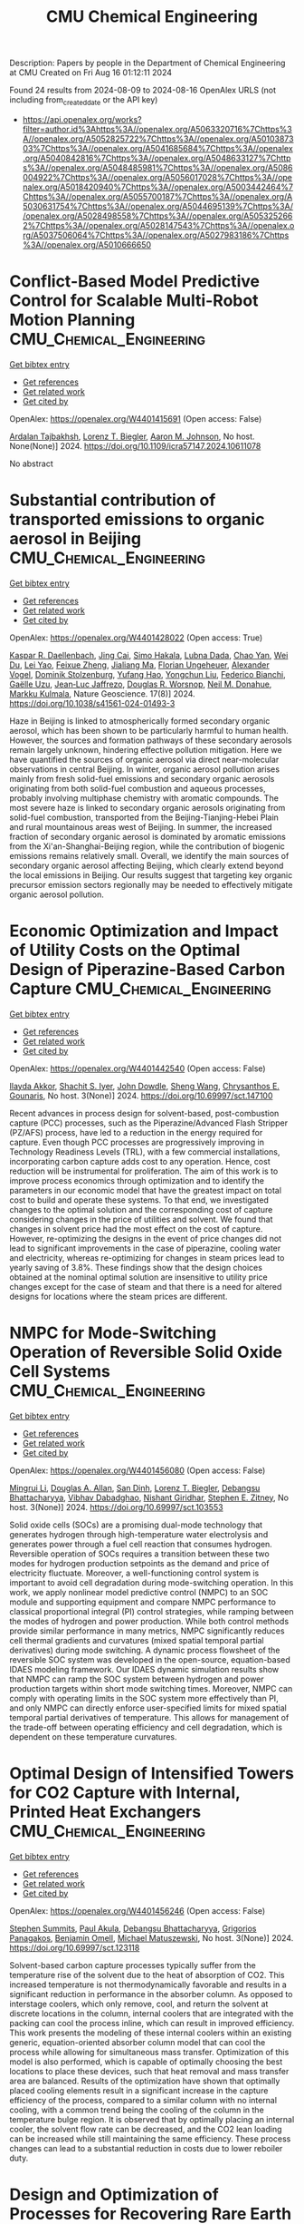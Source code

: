 #+TITLE: CMU Chemical Engineering
Description: Papers by people in the Department of Chemical Engineering at CMU
Created on Fri Aug 16 01:12:11 2024

Found 24 results from 2024-08-09 to 2024-08-16
OpenAlex URLS (not including from_created_date or the API key)
- [[https://api.openalex.org/works?filter=author.id%3Ahttps%3A//openalex.org/A5063320716%7Chttps%3A//openalex.org/A5052825722%7Chttps%3A//openalex.org/A5010387303%7Chttps%3A//openalex.org/A5041685684%7Chttps%3A//openalex.org/A5040842816%7Chttps%3A//openalex.org/A5048633127%7Chttps%3A//openalex.org/A5048485981%7Chttps%3A//openalex.org/A5086004922%7Chttps%3A//openalex.org/A5056017028%7Chttps%3A//openalex.org/A5018420940%7Chttps%3A//openalex.org/A5003442464%7Chttps%3A//openalex.org/A5055700187%7Chttps%3A//openalex.org/A5030631754%7Chttps%3A//openalex.org/A5044695139%7Chttps%3A//openalex.org/A5028498558%7Chttps%3A//openalex.org/A5053252662%7Chttps%3A//openalex.org/A5028147543%7Chttps%3A//openalex.org/A5037506064%7Chttps%3A//openalex.org/A5027983186%7Chttps%3A//openalex.org/A5010666650]]

* Conflict-Based Model Predictive Control for Scalable Multi-Robot Motion Planning  :CMU_Chemical_Engineering:
:PROPERTIES:
:UUID: https://openalex.org/W4401415691
:TOPICS: Model Predictive Control in Industrial Processes, Sampling-Based Motion Planning Algorithms, Process Fault Detection and Diagnosis in Industries
:PUBLICATION_DATE: 2024-05-13
:END:    
    
[[elisp:(doi-add-bibtex-entry "https://doi.org/10.1109/icra57147.2024.10611078")][Get bibtex entry]] 

- [[elisp:(progn (xref--push-markers (current-buffer) (point)) (oa--referenced-works "https://openalex.org/W4401415691"))][Get references]]
- [[elisp:(progn (xref--push-markers (current-buffer) (point)) (oa--related-works "https://openalex.org/W4401415691"))][Get related work]]
- [[elisp:(progn (xref--push-markers (current-buffer) (point)) (oa--cited-by-works "https://openalex.org/W4401415691"))][Get cited by]]

OpenAlex: https://openalex.org/W4401415691 (Open access: False)
    
[[https://openalex.org/A5014691724][Ardalan Tajbakhsh]], [[https://openalex.org/A5052825722][Lorenz T. Biegler]], [[https://openalex.org/A5081925724][Aaron M. Johnson]], No host. None(None)] 2024. https://doi.org/10.1109/icra57147.2024.10611078 
     
No abstract    

    

* Substantial contribution of transported emissions to organic aerosol in Beijing  :CMU_Chemical_Engineering:
:PROPERTIES:
:UUID: https://openalex.org/W4401428022
:TOPICS: Atmospheric Aerosols and their Impacts, Health Effects of Air Pollution, Estimating Vehicle Fuel Consumption and Emissions
:PUBLICATION_DATE: 2024-08-01
:END:    
    
[[elisp:(doi-add-bibtex-entry "https://doi.org/10.1038/s41561-024-01493-3")][Get bibtex entry]] 

- [[elisp:(progn (xref--push-markers (current-buffer) (point)) (oa--referenced-works "https://openalex.org/W4401428022"))][Get references]]
- [[elisp:(progn (xref--push-markers (current-buffer) (point)) (oa--related-works "https://openalex.org/W4401428022"))][Get related work]]
- [[elisp:(progn (xref--push-markers (current-buffer) (point)) (oa--cited-by-works "https://openalex.org/W4401428022"))][Get cited by]]

OpenAlex: https://openalex.org/W4401428022 (Open access: True)
    
[[https://openalex.org/A5066037967][Kaspar R. Daellenbach]], [[https://openalex.org/A5064822057][Jing Cai]], [[https://openalex.org/A5030695012][Simo Hakala]], [[https://openalex.org/A5049539173][Lubna Dada]], [[https://openalex.org/A5049317897][Chao Yan]], [[https://openalex.org/A5023469926][Wei Du]], [[https://openalex.org/A5045164504][Lei Yao]], [[https://openalex.org/A5035640974][Feixue Zheng]], [[https://openalex.org/A5053595484][Jialiang Ma]], [[https://openalex.org/A5079930426][Florian Ungeheuer]], [[https://openalex.org/A5008883975][Alexander Vogel]], [[https://openalex.org/A5063223340][Dominik Stolzenburg]], [[https://openalex.org/A5089709539][Yufang Hao]], [[https://openalex.org/A5101668971][Yongchun Liu]], [[https://openalex.org/A5075179945][Federico Bianchi]], [[https://openalex.org/A5050712421][Gaëlle Uzu]], [[https://openalex.org/A5058155602][Jean‐Luc Jaffrezo]], [[https://openalex.org/A5026978286][Douglas R. Worsnop]], [[https://openalex.org/A5041685684][Neil M. Donahue]], [[https://openalex.org/A5000471665][Markku Kulmala]], Nature Geoscience. 17(8)] 2024. https://doi.org/10.1038/s41561-024-01493-3 
     
Haze in Beijing is linked to atmospherically formed secondary organic aerosol, which has been shown to be particularly harmful to human health. However, the sources and formation pathways of these secondary aerosols remain largely unknown, hindering effective pollution mitigation. Here we have quantified the sources of organic aerosol via direct near-molecular observations in central Beijing. In winter, organic aerosol pollution arises mainly from fresh solid-fuel emissions and secondary organic aerosols originating from both solid-fuel combustion and aqueous processes, probably involving multiphase chemistry with aromatic compounds. The most severe haze is linked to secondary organic aerosols originating from solid-fuel combustion, transported from the Beijing-Tianjing-Hebei Plain and rural mountainous areas west of Beijing. In summer, the increased fraction of secondary organic aerosol is dominated by aromatic emissions from the Xi'an-Shanghai-Beijing region, while the contribution of biogenic emissions remains relatively small. Overall, we identify the main sources of secondary organic aerosol affecting Beijing, which clearly extend beyond the local emissions in Beijing. Our results suggest that targeting key organic precursor emission sectors regionally may be needed to effectively mitigate organic aerosol pollution.    

    

* Economic Optimization and Impact of Utility Costs on the Optimal Design of Piperazine-Based Carbon Capture  :CMU_Chemical_Engineering:
:PROPERTIES:
:UUID: https://openalex.org/W4401442540
:TOPICS: Carbon Dioxide Capture and Storage Technologies, Membrane Gas Separation Technology, State-of-the-Art in Process Optimization under Uncertainty
:PUBLICATION_DATE: 2024-07-09
:END:    
    
[[elisp:(doi-add-bibtex-entry "https://doi.org/10.69997/sct.147100")][Get bibtex entry]] 

- [[elisp:(progn (xref--push-markers (current-buffer) (point)) (oa--referenced-works "https://openalex.org/W4401442540"))][Get references]]
- [[elisp:(progn (xref--push-markers (current-buffer) (point)) (oa--related-works "https://openalex.org/W4401442540"))][Get related work]]
- [[elisp:(progn (xref--push-markers (current-buffer) (point)) (oa--cited-by-works "https://openalex.org/W4401442540"))][Get cited by]]

OpenAlex: https://openalex.org/W4401442540 (Open access: False)
    
[[https://openalex.org/A5105016306][Ilayda Akkor]], [[https://openalex.org/A5043467732][Shachit S. Iyer]], [[https://openalex.org/A5105016307][John Dowdle]], [[https://openalex.org/A5100371335][Sheng Wang]], [[https://openalex.org/A5048485981][Chrysanthos E. Gounaris]], No host. 3(None)] 2024. https://doi.org/10.69997/sct.147100 
     
Recent advances in process design for solvent-based, post-combustion capture (PCC) processes, such as the Piperazine/Advanced Flash Stripper (PZ/AFS) process, have led to a reduction in the energy required for capture. Even though PCC processes are progressively improving in Technology Readiness Levels (TRL), with a few commercial installations, incorporating carbon capture adds cost to any operation. Hence, cost reduction will be instrumental for proliferation. The aim of this work is to improve process economics through optimization and to identify the parameters in our economic model that have the greatest impact on total cost to build and operate these systems. To that end, we investigated changes to the optimal solution and the corresponding cost of capture considering changes in the price of utilities and solvent. We found that changes in solvent price had the most effect on the cost of capture. However, re-optimizing the designs in the event of price changes did not lead to significant improvements in the case of piperazine, cooling water and electricity, whereas re-optimizing for changes in steam prices lead to yearly saving of 3.8%. These findings show that the design choices obtained at the nominal optimal solution are insensitive to utility price changes except for the case of steam and that there is a need for altered designs for locations where the steam prices are different.    

    

* NMPC for Mode-Switching Operation of Reversible Solid Oxide Cell Systems  :CMU_Chemical_Engineering:
:PROPERTIES:
:UUID: https://openalex.org/W4401456080
:TOPICS: Solid Oxide Fuel Cells, Emergent Phenomena at Oxide Interfaces, Magnetocaloric Materials Research
:PUBLICATION_DATE: 2024-07-09
:END:    
    
[[elisp:(doi-add-bibtex-entry "https://doi.org/10.69997/sct.103553")][Get bibtex entry]] 

- [[elisp:(progn (xref--push-markers (current-buffer) (point)) (oa--referenced-works "https://openalex.org/W4401456080"))][Get references]]
- [[elisp:(progn (xref--push-markers (current-buffer) (point)) (oa--related-works "https://openalex.org/W4401456080"))][Get related work]]
- [[elisp:(progn (xref--push-markers (current-buffer) (point)) (oa--cited-by-works "https://openalex.org/W4401456080"))][Get cited by]]

OpenAlex: https://openalex.org/W4401456080 (Open access: False)
    
[[https://openalex.org/A5100684502][Mingrui Li]], [[https://openalex.org/A5103997831][Douglas A. Allan]], [[https://openalex.org/A5059801671][San Dinh]], [[https://openalex.org/A5052825722][Lorenz T. Biegler]], [[https://openalex.org/A5037148093][Debangsu Bhattacharyya]], [[https://openalex.org/A5038709099][Vibhav Dabadghao]], [[https://openalex.org/A5094303018][Nishant Giridhar]], [[https://openalex.org/A5087843055][Stephen E. Zitney]], No host. 3(None)] 2024. https://doi.org/10.69997/sct.103553 
     
Solid oxide cells (SOCs) are a promising dual-mode technology that generates hydrogen through high-temperature water electrolysis and generates power through a fuel cell reaction that consumes hydrogen. Reversible operation of SOCs requires a transition between these two modes for hydrogen production setpoints as the demand and price of electricity fluctuate. Moreover, a well-functioning control system is important to avoid cell degradation during mode-switching operation. In this work, we apply nonlinear model predictive control (NMPC) to an SOC module and supporting equipment and compare NMPC performance to classical proportional integral (PI) control strategies, while ramping between the modes of hydrogen and power production. While both control methods provide similar performance in many metrics, NMPC significantly reduces cell thermal gradients and curvatures (mixed spatial temporal partial derivatives) during mode switching. A dynamic process flowsheet of the reversible SOC system was developed in the open-source, equation-based IDAES modeling framework. Our IDAES dynamic simulation results show that NMPC can ramp the SOC system between hydrogen and power production targets within short mode switching times. Moreover, NMPC can comply with operating limits in the SOC system more effectively than PI, and only NMPC can directly enforce user-specified limits for mixed spatial temporal partial derivatives of temperature. This allows for management of the trade-off between operating efficiency and cell degradation, which is dependent on these temperature curvatures.    

    

* Optimal Design of Intensified Towers for CO2 Capture with Internal, Printed Heat Exchangers  :CMU_Chemical_Engineering:
:PROPERTIES:
:UUID: https://openalex.org/W4401456246
:TOPICS: Carbon Dioxide Capture and Storage Technologies, Refrigeration Systems and Technologies, Mathematical Topics in Collisional Kinetic Theory
:PUBLICATION_DATE: 2024-07-09
:END:    
    
[[elisp:(doi-add-bibtex-entry "https://doi.org/10.69997/sct.123118")][Get bibtex entry]] 

- [[elisp:(progn (xref--push-markers (current-buffer) (point)) (oa--referenced-works "https://openalex.org/W4401456246"))][Get references]]
- [[elisp:(progn (xref--push-markers (current-buffer) (point)) (oa--related-works "https://openalex.org/W4401456246"))][Get related work]]
- [[elisp:(progn (xref--push-markers (current-buffer) (point)) (oa--cited-by-works "https://openalex.org/W4401456246"))][Get cited by]]

OpenAlex: https://openalex.org/W4401456246 (Open access: False)
    
[[https://openalex.org/A5094303016][Stephen Summits]], [[https://openalex.org/A5060030892][Paul Akula]], [[https://openalex.org/A5037148093][Debangsu Bhattacharyya]], [[https://openalex.org/A5028498558][Grigorios Panagakos]], [[https://openalex.org/A5000874144][Benjamin Omell]], [[https://openalex.org/A5054503694][Michael Matuszewski]], No host. 3(None)] 2024. https://doi.org/10.69997/sct.123118 
     
Solvent-based carbon capture processes typically suffer from the temperature rise of the solvent due to the heat of absorption of CO2. This increased temperature is not thermodynamically favorable and results in a significant reduction in performance in the absorber column. As opposed to interstage coolers, which only remove, cool, and return the solvent at discrete locations in the column, internal coolers that are integrated with the packing can cool the process inline, which can result in improved efficiency. This work presents the modeling of these internal coolers within an existing generic, equation-oriented absorber column model that can cool the process while allowing for simultaneous mass transfer. Optimization of this model is also performed, which is capable of optimally choosing the best locations to place these devices, such that heat removal and mass transfer area are balanced. Results of the optimization have shown that optimally placed cooling elements result in a significant increase in the capture efficiency of the process, compared to a similar column with no internal cooling, with a common trend being the cooling of the column in the temperature bulge region. It is observed that by optimally placing an internal cooler, the solvent flow rate can be decreased, and the CO2 lean loading can be increased while still maintaining the same efficiency. These process changes can lead to a substantial reduction in costs due to lower reboiler duty.    

    

* Design and Optimization of Processes for Recovering Rare Earth Elements from End-of-Life Hard Disk Drives  :CMU_Chemical_Engineering:
:PROPERTIES:
:UUID: https://openalex.org/W4401456327
:TOPICS: Battery Recycling and Rare Earth Recovery, Geochemistry of Manganese Oxides in Sedimentary Environments, Global E-Waste Recycling and Management
:PUBLICATION_DATE: 2024-07-09
:END:    
    
[[elisp:(doi-add-bibtex-entry "https://doi.org/10.69997/sct.123161")][Get bibtex entry]] 

- [[elisp:(progn (xref--push-markers (current-buffer) (point)) (oa--referenced-works "https://openalex.org/W4401456327"))][Get references]]
- [[elisp:(progn (xref--push-markers (current-buffer) (point)) (oa--related-works "https://openalex.org/W4401456327"))][Get related work]]
- [[elisp:(progn (xref--push-markers (current-buffer) (point)) (oa--cited-by-works "https://openalex.org/W4401456327"))][Get cited by]]

OpenAlex: https://openalex.org/W4401456327 (Open access: False)
    
[[https://openalex.org/A5099464039][Chris Laliwala]], [[https://openalex.org/A5027983186][Ana I. Torres]], No host. 3(None)] 2024. https://doi.org/10.69997/sct.123161 
     
As the United States continues efforts to decarbonize the power and transportation sectors, significant challenges associated with the reliance of clean energy technologies on rare earth elements (REEs) will have to be overcome. One potential approach for increasing the supply of these elements is to extract REEs from end-of-life (EOL) hard disk drives (HDDs). HDDs contain neodymium and praseodymium, which are among the most important REEs for the clean energy transition, as they are crucial to producing the permanent magnets needed for wind turbines and electric vehicles. Here, we propose a superstructure-based approach to find the optimal pathway for recovering REEs from EOL HDDs. The superstructure was optimized by maximizing the net present value (NPV) over 15 years. Projected prices for commercial rare earth oxides and the projected amount of EOL HDDs in the U.S. were estimated and used in the model. These projections were used to establish the base case optimal result, assuming that the plant recycles 60% of personal computers EOL HDDs in the U.S. each year. The model was then expanded to consider the recycling of EOL HDDs generated before the beginning of plant production. Next, a sensitivity analysis was conducted to evaluate the impact of different parameters on the venture's profitability and the optimal processing pathway. Combined, these results offer both valuable insights into the economic viability of REE recycling extraction and a method for performing similar analyses in the future.    

    

* Integrating the Design of Desalination Technologies into Produced Water Network Optimization  :CMU_Chemical_Engineering:
:PROPERTIES:
:UUID: https://openalex.org/W4401456412
:TOPICS: Integrated Management of Water, Energy, and Food Resources, Advancements in Water Purification Technologies, Optimal Operation of Water Resources Systems
:PUBLICATION_DATE: 2024-07-09
:END:    
    
[[elisp:(doi-add-bibtex-entry "https://doi.org/10.69997/sct.195308")][Get bibtex entry]] 

- [[elisp:(progn (xref--push-markers (current-buffer) (point)) (oa--referenced-works "https://openalex.org/W4401456412"))][Get references]]
- [[elisp:(progn (xref--push-markers (current-buffer) (point)) (oa--related-works "https://openalex.org/W4401456412"))][Get related work]]
- [[elisp:(progn (xref--push-markers (current-buffer) (point)) (oa--cited-by-works "https://openalex.org/W4401456412"))][Get cited by]]

OpenAlex: https://openalex.org/W4401456412 (Open access: False)
    
[[https://openalex.org/A5054628015][Sakshi Naik]], [[https://openalex.org/A5015881602][Miguel Zamarripa]], [[https://openalex.org/A5048411560][Markus Drouven]], [[https://openalex.org/A5052825722][Lorenz T. Biegler]], No host. 3(None)] 2024. https://doi.org/10.69997/sct.195308 
     
The oil and gas energy sector uses billions of gallons of water for hydraulic fracturing each year to extract oil and gas. The water injected into the ground for fracturing along with naturally occurring formation water from the oil wells surfaces back in the form of produced water. Produced water can contain high concentrations of total dissolved solids and is unfit for reuse outside the oil and gas industry without desalination. In semi-arid shale plays, produced water desalination for beneficial reuse could play a crucial role in alleviating water shortages and addressing extreme drought conditions. In this paper we co-optimize the design and operation of desalination technologies along with operational decisions across produced water networks. A multi-period produced water network model with simplified split-fraction-based desalination nodes is developed. Rigorous steady-state desalination mathematical models based on mechanical vapor recompression are developed and embedded at the desalination sites in the network model. An optimal common design is ensured across all periods using global capacity constraints. The solution approach is demonstrated for multi-period planning problems on networks from the PARETO open-source library. Model formulation and challenges associated with scalability are discussed.    

    

* Recent Advances of PyROS: A Pyomo Solver for Nonconvex Two-Stage Robust Optimization in Process Systems Engineering  :CMU_Chemical_Engineering:
:PROPERTIES:
:UUID: https://openalex.org/W4401457140
:TOPICS: State-of-the-Art in Process Optimization under Uncertainty, Model Predictive Control in Industrial Processes, Robust Optimization for Risk Management and Finance
:PUBLICATION_DATE: 2024-07-09
:END:    
    
[[elisp:(doi-add-bibtex-entry "https://doi.org/10.69997/sct.142058")][Get bibtex entry]] 

- [[elisp:(progn (xref--push-markers (current-buffer) (point)) (oa--referenced-works "https://openalex.org/W4401457140"))][Get references]]
- [[elisp:(progn (xref--push-markers (current-buffer) (point)) (oa--related-works "https://openalex.org/W4401457140"))][Get related work]]
- [[elisp:(progn (xref--push-markers (current-buffer) (point)) (oa--cited-by-works "https://openalex.org/W4401457140"))][Get cited by]]

OpenAlex: https://openalex.org/W4401457140 (Open access: False)
    
[[https://openalex.org/A5104267976][Jason Sherman]], [[https://openalex.org/A5042904619][Natalie M. Isenberg]], [[https://openalex.org/A5047681120][John Daniel Siirola]], [[https://openalex.org/A5048485981][Chrysanthos E. Gounaris]], No host. 3(None)] 2024. https://doi.org/10.69997/sct.142058 
     
In this work, we present recent algorithmic and implementation advances of the nonconvex two-stage robust optimization solver PyROS. Our advances include extensions of the scope of PyROS to models with uncertain variable bounds, improvements to the formulations and/or initializations of the various subproblems used by the underlying cutting set algorithm, and extensions to the pre-implemented uncertainty set interfaces. The effectiveness of PyROS is demonstrated through the results of an original benchmarking study on a library of over 8,500 small-scale instances, with variations in the nonlinearities, degree-of-freedom partitioning, uncertainty sets, and polynomial decision rule approximations. To demonstrate the utility of PyROS for large-scale process models, we present the results of a carbon capture case study. Overall, our results highlight the effectiveness of PyROS for obtaining robust solutions to optimization problems with uncertain equality constraints.    

    

* Design and Optimization of Circular Economy Networks: A Case Study of Polyethylene Terephthalate (PET)  :CMU_Chemical_Engineering:
:PROPERTIES:
:UUID: https://openalex.org/W4401458110
:TOPICS: Conceptualizing the Circular Economy and Sustainable Supply Chains, Global E-Waste Recycling and Management, Energy Consumption in Mobile Devices and Networks
:PUBLICATION_DATE: 2024-07-09
:END:    
    
[[elisp:(doi-add-bibtex-entry "https://doi.org/10.69997/sct.154237")][Get bibtex entry]] 

- [[elisp:(progn (xref--push-markers (current-buffer) (point)) (oa--referenced-works "https://openalex.org/W4401458110"))][Get references]]
- [[elisp:(progn (xref--push-markers (current-buffer) (point)) (oa--related-works "https://openalex.org/W4401458110"))][Get related work]]
- [[elisp:(progn (xref--push-markers (current-buffer) (point)) (oa--cited-by-works "https://openalex.org/W4401458110"))][Get cited by]]

OpenAlex: https://openalex.org/W4401458110 (Open access: False)
    
[[https://openalex.org/A5064445151][Abdulkarim S. Ahmed]], [[https://openalex.org/A5027983186][Ana I. Torres]], No host. 3(None)] 2024. https://doi.org/10.69997/sct.154237 
     
Circular systems design is an emerging approach for promoting sustainable development. Despite its perceived advantages, the characterization of circular systems remains loosely defined and ambiguous. This work proposes a network optimization framework that evaluates three objective functions related to economic and environmental domains and employs a Pareto analysis to illuminate the trade-offs between objectives. The US polyethylene terephthalate (PET) value chain is selected as a case study and represented via a superstructure containing various recycling pathways. The superstructure optimization problems are modeled as a mixed integer linear program (MILP) and linear programs (LPs), implemented in Pyomo, and solved with CPLEX for a one-year assessment horizon. Solutions to the circular economy models are then compared to the corresponding solutions of linear economy models. Preliminary results show that the optimal circular network is advantageous over the optimal linear network for all objectives subject to the current market supply of raw materials and the total cost of production. However, when considering the present chemical processing infrastructure of the US economy and unrestricted biomass feedstock availability, a linear economy is favorable as an outcome of low operating cost and carbon sequestration.    

    

* Impact of surrogate modeling in the formulation of pooling optimization problems for the CO2 point sources  :CMU_Chemical_Engineering:
:PROPERTIES:
:UUID: https://openalex.org/W4401458740
:TOPICS: Carbon Dioxide Capture and Storage Technologies, State-of-the-Art in Process Optimization under Uncertainty, Mathematical Topics in Collisional Kinetic Theory
:PUBLICATION_DATE: 2024-07-09
:END:    
    
[[elisp:(doi-add-bibtex-entry "https://doi.org/10.69997/sct.193976")][Get bibtex entry]] 

- [[elisp:(progn (xref--push-markers (current-buffer) (point)) (oa--referenced-works "https://openalex.org/W4401458740"))][Get references]]
- [[elisp:(progn (xref--push-markers (current-buffer) (point)) (oa--related-works "https://openalex.org/W4401458740"))][Get related work]]
- [[elisp:(progn (xref--push-markers (current-buffer) (point)) (oa--cited-by-works "https://openalex.org/W4401458740"))][Get cited by]]

OpenAlex: https://openalex.org/W4401458740 (Open access: False)
    
[[https://openalex.org/A5079899169][Héctor Pedrozo]], [[https://openalex.org/A5015881602][Miguel Zamarripa]], [[https://openalex.org/A5106372551][JP Osorio Su�rez]], [[https://openalex.org/A5106372552][A Uribe-Rodr�guez]], [[https://openalex.org/A5042182449][M. Soledad Díaz]], [[https://openalex.org/A5052825722][Lorenz T. Biegler]], No host. 3(None)] 2024. https://doi.org/10.69997/sct.193976 
     
Post-combustion carbon capture technologies have the potential to contribute significantly to achieving the environmental goals of reducing CO2 emissions in the short term. However, these technologies are energy and cost-intensive, and the variability of flue gas represents important challenges. The optimal design and optimization of such systems are critical to reaching the net zero and net negative goals, in this context, the use of computer-aided process design can be very effective in overcoming these issues. In this study, we explore the implementation of carbon capture technologies within an industrial complex, by considering the pooling of CO2 streams. We present an optimization formulation to design carbon capture plants with the goal of enhancing efficiency and minimizing the capture costs. Capital and operating costs are represented via surrogate models (SMs) that are trained using rigorous process models in Aspen Plus, each data point is obtained by solving an optimization problem in Aspen Plus equation-oriented approach. Since selecting the functional form of the surrogate model is crucial for the solution performance; we study different SM approaches (i.e., ALAMO, kriging, radial basis function, polynomials, and artificial neural networks) and analyze their impact on solver performance. Numerical results show the computational advantage of using ALAMO while highlighting the increased complexity of using ANN and kriging to formulate optimization problems. Regarding the pooling of CO2 streams, the optimal designs for the network are not trivial, thus showing the importance of addressing the problem systematically.    

    

* Decarbonization of Oil Refineries through Electrification and Low-Carbon Feedstocks  :CMU_Chemical_Engineering:
:PROPERTIES:
:UUID: https://openalex.org/W4401458841
:TOPICS: Battery Recycling and Rare Earth Recovery, Biohydrometallurgical Processes for Metal Extraction, State-of-the-Art in Process Optimization under Uncertainty
:PUBLICATION_DATE: 2024-07-09
:END:    
    
[[elisp:(doi-add-bibtex-entry "https://doi.org/10.69997/sct.119417")][Get bibtex entry]] 

- [[elisp:(progn (xref--push-markers (current-buffer) (point)) (oa--referenced-works "https://openalex.org/W4401458841"))][Get references]]
- [[elisp:(progn (xref--push-markers (current-buffer) (point)) (oa--related-works "https://openalex.org/W4401458841"))][Get related work]]
- [[elisp:(progn (xref--push-markers (current-buffer) (point)) (oa--cited-by-works "https://openalex.org/W4401458841"))][Get cited by]]

OpenAlex: https://openalex.org/W4401458841 (Open access: False)
    
[[https://openalex.org/A5027983186][Ana I. Torres]], No host. 3(None)] 2024. https://doi.org/10.69997/sct.119417 
     
Chemical Process Industries must navigate a series of changes in their operations to comply with increasing sustainability targets. These changes may involve the use of electricity-based operations, the implementation of carbon capture strategies, and the use of biomass or end-of-life carbon-containing waste as feedstocks. De-carbonizing oil refineries is particularly challenging as they possess highly valuable infrastructure. Discarding this infrastructure before the end of its life to build entirely new electric and biomass-based operations does not seem to be an economical or even a sustainable solution. This presentation will cover recent work in my group related to the decarbonization of oil refineries, focusing on proposing solutions that could be integrated with existing plants... (ABSTRACT ABBREVIATED)    

    

* Optimization of Retrofit Decarbonization in Oil Refineries  :CMU_Chemical_Engineering:
:PROPERTIES:
:UUID: https://openalex.org/W4401459918
:TOPICS: State-of-the-Art in Process Optimization under Uncertainty, Battery Recycling and Rare Earth Recovery, Reduction Kinetics in Ironmaking Processes
:PUBLICATION_DATE: 2024-07-09
:END:    
    
[[elisp:(doi-add-bibtex-entry "https://doi.org/10.69997/sct.114841")][Get bibtex entry]] 

- [[elisp:(progn (xref--push-markers (current-buffer) (point)) (oa--referenced-works "https://openalex.org/W4401459918"))][Get references]]
- [[elisp:(progn (xref--push-markers (current-buffer) (point)) (oa--related-works "https://openalex.org/W4401459918"))][Get related work]]
- [[elisp:(progn (xref--push-markers (current-buffer) (point)) (oa--cited-by-works "https://openalex.org/W4401459918"))][Get cited by]]

OpenAlex: https://openalex.org/W4401459918 (Open access: False)
    
[[https://openalex.org/A5046238706][Somnath Chattopadhyay]], [[https://openalex.org/A5021607259][Rahul Gandhi]], [[https://openalex.org/A5082895026][Iris Grossmann]], [[https://openalex.org/A5027983186][Ana I. Torres]], No host. 3(None)] 2024. https://doi.org/10.69997/sct.114841 
     
The chemical industry is actively pursuing energy transition and decarbonization through renewables and other decarbonization initiatives. However, navigating this transition is challenging due to uncertainties in capital investments, electricity costs, and carbon taxes. Adapting to decarbonization standards while preserving existing valuable infrastructure presents a dilemma. Early transitions may lead to inefficiencies, while delays increase the carbon footprint. This research proposes a framework to find an optimal retrofit decarbonization strategy for existing oil refineries. We start with a generic process flowsheet representing the refinery's current configuration and operations, and consider various decarbonization alternatives. Through superstructure optimization, we identify the most cost-effective retrofit strategy over the next three decades to achieve decarbonization goals. We develop a Mixed-Integer Linear Programming (MILP) model, integrating simplified process equations and logical constraints to identify the most economical retrofit decarbonization strategy. The paper presents numerical results from the MILP model. Furthermore, the trends exhibited by the outcomes across various scenarios considering distinct electricity costs and carbon tax levels are presented. These results provide valuable insights into the economic feasibility of retrofit electrification strategies for decision-makers in the chemical industry.    

    

* Optimal Membrane Cascade Design for Critical Mineral Recovery Through Logic-based Superstructure Optimization  :CMU_Chemical_Engineering:
:PROPERTIES:
:UUID: https://openalex.org/W4401460026
:TOPICS: Battery Recycling and Rare Earth Recovery, Lithium-ion Battery Technology, Global E-Waste Recycling and Management
:PUBLICATION_DATE: 2024-07-09
:END:    
    
[[elisp:(doi-add-bibtex-entry "https://doi.org/10.69997/sct.127917")][Get bibtex entry]] 

- [[elisp:(progn (xref--push-markers (current-buffer) (point)) (oa--referenced-works "https://openalex.org/W4401460026"))][Get references]]
- [[elisp:(progn (xref--push-markers (current-buffer) (point)) (oa--related-works "https://openalex.org/W4401460026"))][Get related work]]
- [[elisp:(progn (xref--push-markers (current-buffer) (point)) (oa--cited-by-works "https://openalex.org/W4401460026"))][Get cited by]]

OpenAlex: https://openalex.org/W4401460026 (Open access: False)
    
[[https://openalex.org/A5067396423][Daniel Ovalle]], [[https://openalex.org/A5106382650][Norman Tran]], [[https://openalex.org/A5071131174][David L. Woodruff]], [[https://openalex.org/A5056017028][Ignacio E. Grossmann]], No host. 3(None)] 2024. https://doi.org/10.69997/sct.127917 
     
Critical minerals and rare earth elements play an important role in our climate change initiatives, particularly in applications related with energy storage. Here, we use discrete optimization approaches to design a process for the recovery of Lithium and Cobalt from battery recycling, through membrane separation. Our contribution involves proposing a Generalized Disjunctive Programming (GDP) model for the optimal design of a multistage diafiltration cascade for Li-Co separation. By solving the resulting nonconvex mixed-integer nonlinear program model to global optimality, we investigated scalability and solution quality variations with changes in the number of stages and elements per stage. Results demonstrate the computational tractability of the nonlinear GDP formulation for design of membrane separation processes while opening the door for decomposition strategies for multicomponent separation cascades. Future work aims to extend the GDP formulation to account for stage installation and explore various decomposition techniques to enhance solution efficiency.    

    

* Optimal Design Approaches for Cost-Effective Manufacturing and Deployment of Chemical Process Families with Economies of Numbers  :CMU_Chemical_Engineering:
:PROPERTIES:
:UUID: https://openalex.org/W4401460148
:TOPICS: Mass Customization and Product Modularity, Design for Manufacture and Assembly in Manufacturing, Design and Operation of Reconfigurable Manufacturing Systems
:PUBLICATION_DATE: 2024-07-09
:END:    
    
[[elisp:(doi-add-bibtex-entry "https://doi.org/10.69997/sct.112787")][Get bibtex entry]] 

- [[elisp:(progn (xref--push-markers (current-buffer) (point)) (oa--referenced-works "https://openalex.org/W4401460148"))][Get references]]
- [[elisp:(progn (xref--push-markers (current-buffer) (point)) (oa--related-works "https://openalex.org/W4401460148"))][Get related work]]
- [[elisp:(progn (xref--push-markers (current-buffer) (point)) (oa--cited-by-works "https://openalex.org/W4401460148"))][Get cited by]]

OpenAlex: https://openalex.org/W4401460148 (Open access: False)
    
[[https://openalex.org/A5007541692][Georgia Stinchfield]], [[https://openalex.org/A5007578706][S. Jan]], [[https://openalex.org/A5086695747][Josh Morgan]], [[https://openalex.org/A5015881602][Miguel Zamarripa]], [[https://openalex.org/A5030631754][Carl D. Laird]], No host. 3(None)] 2024. https://doi.org/10.69997/sct.112787 
     
Developing methods for rapid, large-scale deployment of carbon capture systems is critical for meeting climate change goals. Optimization-based decisions can be employed at the design and manufacturing phases to minimize the costs of deployment and operation. Manufacturing standardization results in significant cost savings due to economies of numbers. Building on previous work, we present a process family design approach to design a set of carbon capture systems while explicitly including economies of numbers savings within the formulation. Our formulation optimizes both the number and characteristics of the common components in the platform and simultaneously designs the resulting set of carbon capture systems. Savings from economies of numbers are explicitly included in the formulation to determine the number of components in the platform. We show and discuss the savings we gain from economies of numbers.    

    

* Optimization of Solid Oxide Electrolysis Cell Systems Accounting for Long-Term Performance and Health Degradation  :CMU_Chemical_Engineering:
:PROPERTIES:
:UUID: https://openalex.org/W4401460311
:TOPICS: Lithium-ion Battery Management in Electric Vehicles, Solid Oxide Fuel Cells, Aqueous Zinc-Ion Battery Technology
:PUBLICATION_DATE: 2024-07-09
:END:    
    
[[elisp:(doi-add-bibtex-entry "https://doi.org/10.69997/sct.177040")][Get bibtex entry]] 

- [[elisp:(progn (xref--push-markers (current-buffer) (point)) (oa--referenced-works "https://openalex.org/W4401460311"))][Get references]]
- [[elisp:(progn (xref--push-markers (current-buffer) (point)) (oa--related-works "https://openalex.org/W4401460311"))][Get related work]]
- [[elisp:(progn (xref--push-markers (current-buffer) (point)) (oa--cited-by-works "https://openalex.org/W4401460311"))][Get cited by]]

OpenAlex: https://openalex.org/W4401460311 (Open access: False)
    
[[https://openalex.org/A5094303017][Nishant V. Giridhar]], [[https://openalex.org/A5037148093][Debangsu Bhattacharyya]], [[https://openalex.org/A5103997831][Douglas A. Allan]], [[https://openalex.org/A5087843055][Stephen E. Zitney]], [[https://openalex.org/A5100684502][Mingrui Li]], [[https://openalex.org/A5052825722][Lorenz T. Biegler]], No host. 3(None)] 2024. https://doi.org/10.69997/sct.177040 
     
This study focuses on optimizing solid oxide electrolysis cell (SOEC) systems for efficient and durable long-term hydrogen (H2) production. While the elevated operating temperatures of SOECs offer advantages in terms of efficiency, they also lead to chemical degradation, which shortens cell lifespan. To address this challenge, dynamic degradation models are coupled with a steady-state, two-dimensional, non-isothermal SOEC model and steady-state auxiliary balance of plant equipment models, within the IDAES modeling and optimization framework. A quasi-steady state approach is presented to reduce model size and computational complexity. Long-term dynamic simulations at constant H2 production rate illustrate the thermal effects of chemical degradation. Dynamic optimization is used to minimize the lifetime cost of H2 production, accounting for SOEC replacement, operating, and energy expenses. Several optimized operating profiles are compared by calculating the Levelized Cost of Hydrogen (LCOH).    

    

* Process Flowsheet Optimization with Surrogate and Implicit Formulations of a Gibbs Reactor  :CMU_Chemical_Engineering:
:PROPERTIES:
:UUID: https://openalex.org/W4401460400
:TOPICS: State-of-the-Art in Process Optimization under Uncertainty, Model Predictive Control in Industrial Processes, End-User Software Engineering and Meta-Design
:PUBLICATION_DATE: 2024-07-09
:END:    
    
[[elisp:(doi-add-bibtex-entry "https://doi.org/10.69997/sct.148498")][Get bibtex entry]] 

- [[elisp:(progn (xref--push-markers (current-buffer) (point)) (oa--referenced-works "https://openalex.org/W4401460400"))][Get references]]
- [[elisp:(progn (xref--push-markers (current-buffer) (point)) (oa--related-works "https://openalex.org/W4401460400"))][Get related work]]
- [[elisp:(progn (xref--push-markers (current-buffer) (point)) (oa--cited-by-works "https://openalex.org/W4401460400"))][Get cited by]]

OpenAlex: https://openalex.org/W4401460400 (Open access: False)
    
[[https://openalex.org/A5067283522][Sergio Bugosen]], [[https://openalex.org/A5030631754][Carl D. Laird]], [[https://openalex.org/A5062143627][Robert Parker]], No host. 3(None)] 2024. https://doi.org/10.69997/sct.148498 
     
Alternative formulations for the optimization of chemical process flowsheets are presented that leverage surrogate models and implicit functions to replace and remove, respectively, the algebraic equations that describe a difficult-to-converge Gibbs reactor unit operation. Convergence reliability, solve time, and solution quality of an optimization problem are compared among full-space, ALAMO surrogate, neural network surrogate, and implicit function formulations. Both surrogate and implicit formulations lead to better convergence reliability, with low sensitivity to process parameters. The surrogate formulations are faster at the cost of minor solution error, while the implicit formulation provides exact solutions with similar solve time. In a parameter sweep on the autothermal reformer flowsheet optimization problem, the full-space formulation solves 33 out of 64 instances, while the implicit function formulation solves 52 out of 64 instances, the ALAMO polynomial formulation solves 64 out of 64 instances, and the neural network formulation solves 48 out of 64 instances. This work demonstrates the trade-off between accuracy and solve time that exists in current methods for improving convergence reliability of chemical process flowsheet optimization problems.    

    

* Enumeration of Surface Site Nuclearity and Shape in a Database of Intermetallic Low-Index Surface Facets  :CMU_Chemical_Engineering:
:PROPERTIES:
:UUID: https://openalex.org/W4401476302
:TOPICS: Atom Probe Tomography Research
:PUBLICATION_DATE: 2024-01-01
:END:    
    
[[elisp:(doi-add-bibtex-entry "https://doi.org/10.2139/ssrn.4921171")][Get bibtex entry]] 

- [[elisp:(progn (xref--push-markers (current-buffer) (point)) (oa--referenced-works "https://openalex.org/W4401476302"))][Get references]]
- [[elisp:(progn (xref--push-markers (current-buffer) (point)) (oa--related-works "https://openalex.org/W4401476302"))][Get related work]]
- [[elisp:(progn (xref--push-markers (current-buffer) (point)) (oa--cited-by-works "https://openalex.org/W4401476302"))][Get cited by]]

OpenAlex: https://openalex.org/W4401476302 (Open access: False)
    
[[https://openalex.org/A5034884349][Unnatti Sharma]], [[https://openalex.org/A5004814346][Angela Nguyen]], [[https://openalex.org/A5003442464][John R. Kitchin]], [[https://openalex.org/A5024574386][Zachary W. Ulissi]], [[https://openalex.org/A5031735060][Michael J. Janik]], No host. None(None)] 2024. https://doi.org/10.2139/ssrn.4921171 
     
No abstract    

    

* CFD Modeling of High-Flux Plate-and-Frame Membrane Modules for Industrial Carbon Capture  :CMU_Chemical_Engineering:
:PROPERTIES:
:UUID: https://openalex.org/W4401496885
:TOPICS: Cryogenic Fluid Storage and Management, Membrane Gas Separation Technology, Characterization and Behavior of Nuclear Graphite Materials
:PUBLICATION_DATE: 2024-08-05
:END:    
    
[[elisp:(doi-add-bibtex-entry "https://doi.org/10.2172/2427396")][Get bibtex entry]] 

- [[elisp:(progn (xref--push-markers (current-buffer) (point)) (oa--referenced-works "https://openalex.org/W4401496885"))][Get references]]
- [[elisp:(progn (xref--push-markers (current-buffer) (point)) (oa--related-works "https://openalex.org/W4401496885"))][Get related work]]
- [[elisp:(progn (xref--push-markers (current-buffer) (point)) (oa--cited-by-works "https://openalex.org/W4401496885"))][Get cited by]]

OpenAlex: https://openalex.org/W4401496885 (Open access: False)
    
[[https://openalex.org/A5093713938][Cheick Dosso]], [[https://openalex.org/A5079899169][Héctor Pedrozo]], [[https://openalex.org/A5037749425][Thien Tran]], [[https://openalex.org/A5002137675][Lingxiang Zhu]], [[https://openalex.org/A5041659494][Victor A. Kusuma]], [[https://openalex.org/A5101028600][David Hopkinson]], [[https://openalex.org/A5052825722][Lorenz T. Biegler]], [[https://openalex.org/A5028498558][Grigorios Panagakos]], No host. None(None)] 2024. https://doi.org/10.2172/2427396 
     
No abstract    

    

* Optimization of Membrane-based Carbon Capture using Dimensional Analysis, CFD and Process System Engineering  :CMU_Chemical_Engineering:
:PROPERTIES:
:UUID: https://openalex.org/W4401496910
:TOPICS: Membrane Gas Separation Technology
:PUBLICATION_DATE: 2024-08-05
:END:    
    
[[elisp:(doi-add-bibtex-entry "https://doi.org/10.2172/2427395")][Get bibtex entry]] 

- [[elisp:(progn (xref--push-markers (current-buffer) (point)) (oa--referenced-works "https://openalex.org/W4401496910"))][Get references]]
- [[elisp:(progn (xref--push-markers (current-buffer) (point)) (oa--related-works "https://openalex.org/W4401496910"))][Get related work]]
- [[elisp:(progn (xref--push-markers (current-buffer) (point)) (oa--cited-by-works "https://openalex.org/W4401496910"))][Get cited by]]

OpenAlex: https://openalex.org/W4401496910 (Open access: False)
    
[[https://openalex.org/A5079899169][Héctor Pedrozo]], [[https://openalex.org/A5093713938][Cheick Dosso]], [[https://openalex.org/A5037749425][Thien Tran]], [[https://openalex.org/A5002137675][Lingxiang Zhu]], [[https://openalex.org/A5041659494][Victor A. Kusuma]], [[https://openalex.org/A5101028600][David Hopkinson]], [[https://openalex.org/A5052825722][Lorenz T. Biegler]], [[https://openalex.org/A5028498558][Grigorios Panagakos]], No host. None(None)] 2024. https://doi.org/10.2172/2427395 
     
No abstract    

    

* NETL Research & Innovation Center - Membrane Capture Media Development  :CMU_Chemical_Engineering:
:PROPERTIES:
:UUID: https://openalex.org/W4401497006
:TOPICS: Wireless Sensor Networks: Survey and Applications, Self-Reconfigurable Robotic Systems and Modular Robotics
:PUBLICATION_DATE: 2024-08-08
:END:    
    
[[elisp:(doi-add-bibtex-entry "https://doi.org/10.2172/2427262")][Get bibtex entry]] 

- [[elisp:(progn (xref--push-markers (current-buffer) (point)) (oa--referenced-works "https://openalex.org/W4401497006"))][Get references]]
- [[elisp:(progn (xref--push-markers (current-buffer) (point)) (oa--related-works "https://openalex.org/W4401497006"))][Get related work]]
- [[elisp:(progn (xref--push-markers (current-buffer) (point)) (oa--cited-by-works "https://openalex.org/W4401497006"))][Get cited by]]

OpenAlex: https://openalex.org/W4401497006 (Open access: False)
    
[[https://openalex.org/A5002137675][Lingxiang Zhu]], [[https://openalex.org/A5037749425][Thien Tran]], [[https://openalex.org/A5076767088][Fangming Xiang]], [[https://openalex.org/A5041659494][Victor A. Kusuma]], [[https://openalex.org/A5093713938][Cheick Dosso]], [[https://openalex.org/A5079899169][Héctor Pedrozo]], [[https://openalex.org/A5028498558][Grigorios Panagakos]], [[https://openalex.org/A5098681635][Neil Pergar]], [[https://openalex.org/A5098681636][Brenda Petrilena]], [[https://openalex.org/A5021768097][David Hopkinson]], No host. None(None)] 2024. https://doi.org/10.2172/2427262 
     
No abstract    

    

* Self-stabilizing economic nonlinear model predictive control applied to modular systems  :CMU_Chemical_Engineering:
:PROPERTIES:
:UUID: https://openalex.org/W4401503825
:TOPICS: Model Predictive Control in Industrial Processes, State-of-the-Art in Process Optimization under Uncertainty, Process Fault Detection and Diagnosis in Industries
:PUBLICATION_DATE: 2024-08-01
:END:    
    
[[elisp:(doi-add-bibtex-entry "https://doi.org/10.1016/j.compchemeng.2024.108825")][Get bibtex entry]] 

- [[elisp:(progn (xref--push-markers (current-buffer) (point)) (oa--referenced-works "https://openalex.org/W4401503825"))][Get references]]
- [[elisp:(progn (xref--push-markers (current-buffer) (point)) (oa--related-works "https://openalex.org/W4401503825"))][Get related work]]
- [[elisp:(progn (xref--push-markers (current-buffer) (point)) (oa--cited-by-works "https://openalex.org/W4401503825"))][Get cited by]]

OpenAlex: https://openalex.org/W4401503825 (Open access: True)
    
[[https://openalex.org/A5059801671][San Dinh]], [[https://openalex.org/A5073724027][Kuan‐Han Lin]], [[https://openalex.org/A5008955099][Fernando V. Lima]], [[https://openalex.org/A5052825722][Lorenz T. Biegler]], Computers & Chemical Engineering. None(None)] 2024. https://doi.org/10.1016/j.compchemeng.2024.108825 
     
No abstract    

    

* Ligand Shell Thickness of PEGylated Gold Nanoparticles Controls Cellular Uptake and Radiation Enhancement  :CMU_Chemical_Engineering:
:PROPERTIES:
:UUID: https://openalex.org/W4401534980
:TOPICS: Particle Therapy for Cancer Treatment, Boron Neutron Capture Therapy, Neurotoxic Effects of Anesthetic Agents on Brain Development
:PUBLICATION_DATE: 2024-08-13
:END:    
    
[[elisp:(doi-add-bibtex-entry "https://doi.org/10.1021/acsomega.4c06568")][Get bibtex entry]] 

- [[elisp:(progn (xref--push-markers (current-buffer) (point)) (oa--referenced-works "https://openalex.org/W4401534980"))][Get references]]
- [[elisp:(progn (xref--push-markers (current-buffer) (point)) (oa--related-works "https://openalex.org/W4401534980"))][Get related work]]
- [[elisp:(progn (xref--push-markers (current-buffer) (point)) (oa--cited-by-works "https://openalex.org/W4401534980"))][Get cited by]]

OpenAlex: https://openalex.org/W4401534980 (Open access: True)
    
[[https://openalex.org/A5035192083][Paul T. Lawrence]], [[https://openalex.org/A5040842816][Andrew J. Gellman]], [[https://openalex.org/A5063793928][Allison J. Tierney]], [[https://openalex.org/A5078222261][E. Charles H. Sykes]], [[https://openalex.org/A5022714228][Charles R. Mace]], ACS Omega. None(None)] 2024. https://doi.org/10.1021/acsomega.4c06568 
     
No abstract    

    

* Structure Sensitive Reaction Kinetics of Chiral Molecules on Intrinsically Chiral Surfaces  :CMU_Chemical_Engineering:
:PROPERTIES:
:UUID: https://openalex.org/W4401547089
:TOPICS: Engineering of Surface Nanostructures, Accelerating Materials Innovation through Informatics, Advancements in Density Functional Theory
:PUBLICATION_DATE: 2024-08-13
:END:    
    
[[elisp:(doi-add-bibtex-entry "https://doi.org/10.1021/acs.jpcc.4c04224")][Get bibtex entry]] 

- [[elisp:(progn (xref--push-markers (current-buffer) (point)) (oa--referenced-works "https://openalex.org/W4401547089"))][Get references]]
- [[elisp:(progn (xref--push-markers (current-buffer) (point)) (oa--related-works "https://openalex.org/W4401547089"))][Get related work]]
- [[elisp:(progn (xref--push-markers (current-buffer) (point)) (oa--cited-by-works "https://openalex.org/W4401547089"))][Get cited by]]

OpenAlex: https://openalex.org/W4401547089 (Open access: True)
    
[[https://openalex.org/A5106436405][Kareem Abdelmaqsoud]], [[https://openalex.org/A5089242859][Michael Radetic]], [[https://openalex.org/A5064713425][Carlos Fernández-Cabán]], [[https://openalex.org/A5019536088][Michael Widom]], [[https://openalex.org/A5003442464][John R. Kitchin]], [[https://openalex.org/A5040842816][Andrew J. Gellman]], The Journal of Physical Chemistry C. None(None)] 2024. https://doi.org/10.1021/acs.jpcc.4c04224 
     
No abstract    

    

* Investigating the Error Imbalance of Large-Scale Machine Learning Potentials in Catalysis  :CMU_Chemical_Engineering:
:PROPERTIES:
:UUID: https://openalex.org/W4401579937
:TOPICS: Accelerating Materials Innovation through Informatics
:PUBLICATION_DATE: 2024-01-01
:END:    
    
[[elisp:(doi-add-bibtex-entry "https://doi.org/10.1039/d4cy00615a")][Get bibtex entry]] 

- [[elisp:(progn (xref--push-markers (current-buffer) (point)) (oa--referenced-works "https://openalex.org/W4401579937"))][Get references]]
- [[elisp:(progn (xref--push-markers (current-buffer) (point)) (oa--related-works "https://openalex.org/W4401579937"))][Get related work]]
- [[elisp:(progn (xref--push-markers (current-buffer) (point)) (oa--cited-by-works "https://openalex.org/W4401579937"))][Get cited by]]

OpenAlex: https://openalex.org/W4401579937 (Open access: True)
    
[[https://openalex.org/A5106436405][Kareem Abdelmaqsoud]], [[https://openalex.org/A5004640526][Muhammed Shuaibi]], [[https://openalex.org/A5017163658][Adeesh Kolluru]], [[https://openalex.org/A5022902169][Raffaele Cheula]], [[https://openalex.org/A5003442464][John R. Kitchin]], Catalysis Science & Technology. None(None)] 2024. https://doi.org/10.1039/d4cy00615a 
     
Machine learning potentials (MLPs) have greatly accelerated atomistic simulations for material dis- covery. The Open Catalyst 2020 (OC20) dataset is one of the largest datasets for training MLPs for heterogeneous...    

    
